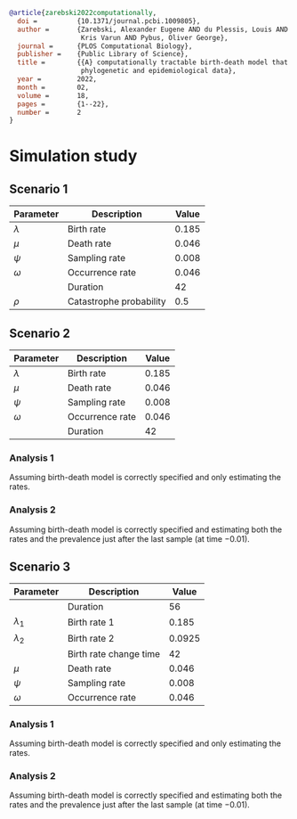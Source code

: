 
#+begin_src bibtex
@article{zarebski2022computationally,
  doi =          {10.1371/journal.pcbi.1009805},
  author =       {Zarebski, Alexander Eugene AND du Plessis, Louis AND Parag,
                  Kris Varun AND Pybus, Oliver George},
  journal =      {PLOS Computational Biology},
  publisher =    {Public Library of Science},
  title =        {{A} computationally tractable birth-death model that combines
                  phylogenetic and epidemiological data},
  year =         2022,
  month =        02,
  volume =       18,
  pages =        {1--22},
  number =       2
}
#+end_src

* Simulation study

** Scenario 1

| Parameter   | Description             | Value |
|-------------+-------------------------+-------|
| \(\lambda\) | Birth rate              | 0.185 |
| \(\mu\)     | Death rate              | 0.046 |
| \(\psi\)    | Sampling rate           | 0.008 |
| \(\omega\)  | Occurrence rate         | 0.046 |
|             | Duration                |    42 |
| \(\rho\)    | Catastrophe probability |   0.5 |

** Scenario 2

| Parameter   | Description     | Value |
|-------------+-----------------+-------|
| \(\lambda\) | Birth rate      | 0.185 |
| \(\mu\)     | Death rate      | 0.046 |
| \(\psi\)    | Sampling rate   | 0.008 |
| \(\omega\)  | Occurrence rate | 0.046 |
|             | Duration        |    42 |

*** Analysis 1

Assuming birth-death model is correctly specified and only estimating the rates.

*** Analysis 2

Assuming birth-death model is correctly specified and estimating both the rates
and the prevalence just after the last sample (at time \(-0.01\)).

** Scenario 3

| Parameter     | Description            |  Value |
|---------------+------------------------+--------|
|               | Duration               |     56 |
| \(\lambda_1\) | Birth rate 1           |  0.185 |
| \(\lambda_2\) | Birth rate 2           | 0.0925 |
|               | Birth rate change time |     42 |
| \(\mu\)       | Death rate             |  0.046 |
| \(\psi\)      | Sampling rate          |  0.008 |
| \(\omega\)    | Occurrence rate        |  0.046 |

*** Analysis 1

Assuming birth-death model is correctly specified and only estimating the rates.

*** Analysis 2

Assuming birth-death model is correctly specified and estimating both the rates
and the prevalence just after the last sample (at time \(-0.01\)).

